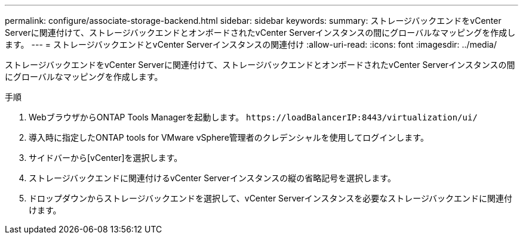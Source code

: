 ---
permalink: configure/associate-storage-backend.html 
sidebar: sidebar 
keywords:  
summary: ストレージバックエンドをvCenter Serverに関連付けて、ストレージバックエンドとオンボードされたvCenter Serverインスタンスの間にグローバルなマッピングを作成します。 
---
= ストレージバックエンドとvCenter Serverインスタンスの関連付け
:allow-uri-read: 
:icons: font
:imagesdir: ../media/


[role="lead"]
ストレージバックエンドをvCenter Serverに関連付けて、ストレージバックエンドとオンボードされたvCenter Serverインスタンスの間にグローバルなマッピングを作成します。

.手順
. WebブラウザからONTAP Tools Managerを起動します。 `\https://loadBalancerIP:8443/virtualization/ui/`
. 導入時に指定したONTAP tools for VMware vSphere管理者のクレデンシャルを使用してログインします。
. サイドバーから[vCenter]を選択します。
. ストレージバックエンドに関連付けるvCenter Serverインスタンスの縦の省略記号を選択します。
. ドロップダウンからストレージバックエンドを選択して、vCenter Serverインスタンスを必要なストレージバックエンドに関連付けます。

